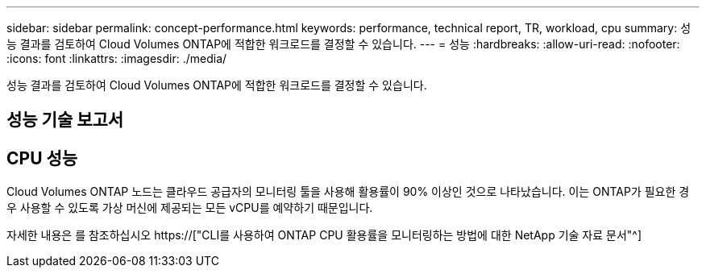 ---
sidebar: sidebar 
permalink: concept-performance.html 
keywords: performance, technical report, TR, workload, cpu 
summary: 성능 결과를 검토하여 Cloud Volumes ONTAP에 적합한 워크로드를 결정할 수 있습니다. 
---
= 성능
:hardbreaks:
:allow-uri-read: 
:nofooter: 
:icons: font
:linkattrs: 
:imagesdir: ./media/


[role="lead"]
성능 결과를 검토하여 Cloud Volumes ONTAP에 적합한 워크로드를 결정할 수 있습니다.



== 성능 기술 보고서

ifdef::aws[]

* AWS 환경을 위한 Cloud Volumes ONTAP
+
https://["NetApp 기술 보고서 4383: 애플리케이션 워크로드를 포함한 Amazon Web Services의 Cloud Volumes ONTAP 성능 특성"^]



endif::aws[]

ifdef::azure[]

* Microsoft Azure용 Cloud Volumes ONTAP
+
https://["NetApp 기술 보고서 4671: 애플리케이션 워크로드를 포함한 Azure의 Cloud Volumes ONTAP 성능 특성"^]



endif::azure[]

ifdef::gcp[]

* Google Cloud용 Cloud Volumes ONTAP
+
https://["NetApp 기술 보고서 4816: Cloud Volumes ONTAP for Google Cloud의 성능 특성"^]



endif::gcp[]



== CPU 성능

Cloud Volumes ONTAP 노드는 클라우드 공급자의 모니터링 툴을 사용해 활용률이 90% 이상인 것으로 나타났습니다. 이는 ONTAP가 필요한 경우 사용할 수 있도록 가상 머신에 제공되는 모든 vCPU를 예약하기 때문입니다.

자세한 내용은 를 참조하십시오 https://["CLI를 사용하여 ONTAP CPU 활용률을 모니터링하는 방법에 대한 NetApp 기술 자료 문서"^]

